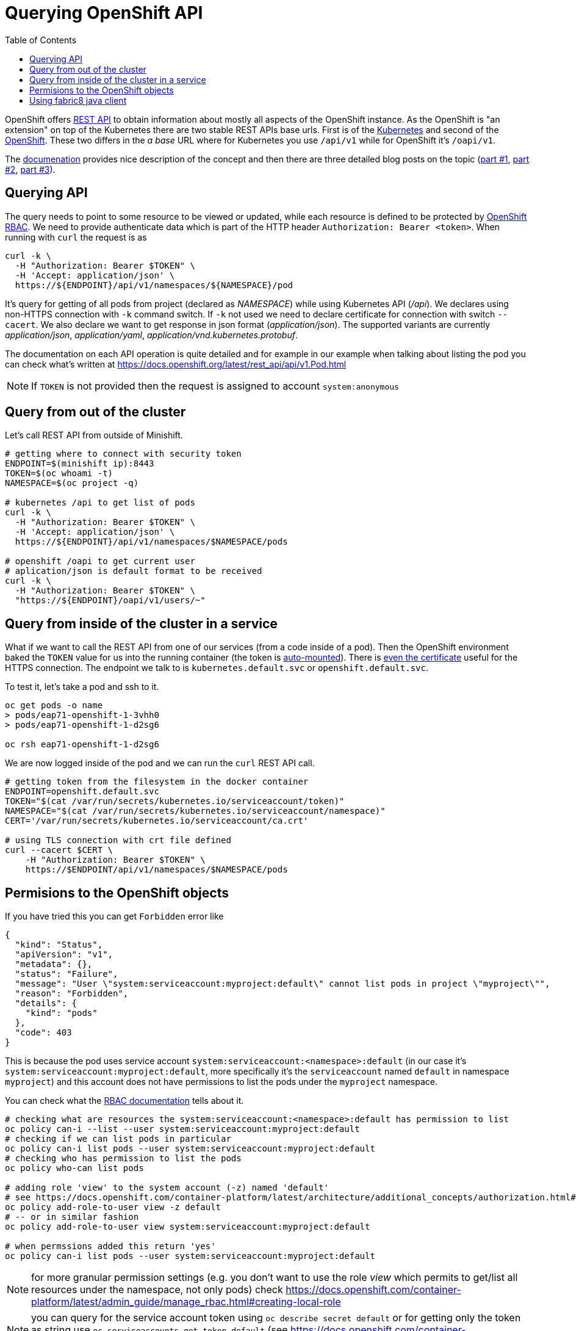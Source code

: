 = Querying OpenShift API
:hp-tags: openshift, kubernetes, api
:toc: macro
:release: 1.0
:published_at: 2018-02-28
:icons: font

toc::[]

OpenShift offers https://docs.openshift.com/container-platform/latest/rest_api/[REST API]
to obtain information about mostly all aspects
of the OpenShift instance. As the OpenShift is "an extension" on top of the Kubernetes
there are two stable REST APIs base urls. First is of the
https://docs.openshift.com/container-platform/latest/rest_api/kubernetes_v1.html[Kubernetes]
and second of the https://docs.openshift.com/container-platform/latest/rest_api/openshift_v1.html[OpenShift].
These two differs in the _a base_ URL where for Kubernetes you use `/api/v1`
while for OpenShift it's `/oapi/v1`.

The https://docs.openshift.com/container-platform/latest/rest_api/[documenation] provides
nice description of the concept and then there are three detailed blog posts on the topic
(https://blog.openshift.com/kubernetes-deep-dive-api-server-part-1/[part #1],
 https://blog.openshift.com/kubernetes-deep-dive-api-server-part-2/[part #2],
 https://blog.openshift.com/kubernetes-deep-dive-api-server-part-3a/[part #3]).

== Querying API

The query needs to point to some resource to be viewed or updated, while each resource
is defined to be protected by https://docs.openshift.com/container-platform/3.7/admin_guide/manage_rbac.html[OpenShift RBAC].
We need to provide authenticate data which is part of the HTTP header `Authorization: Bearer <token>`.
When running with `curl` the request is as

```bash
curl -k \
  -H "Authorization: Bearer $TOKEN" \
  -H 'Accept: application/json' \
  https://${ENDPOINT}/api/v1/namespaces/${NAMESPACE}/pod
```

It's query for getting of all pods from project (declared as _NAMESPACE_)
while using Kubernetes API (_/api_). We declares using non-HTTPS connection with
`-k` command switch. If `-k` not used we need to declare certificate for connection
with switch `--cacert`. We also declare we want to get response in json format (_application/json_).
The supported variants are currently _application/json_, _application/yaml_, _application/vnd.kubernetes.protobuf_.

The documentation on each API operation is quite detailed and for example in our
example when talking about listing the pod you can check what's written at
https://docs.openshift.org/latest/rest_api/api/v1.Pod.html

NOTE: If `TOKEN` is not provided then the request is assigned to account `system:anonymous`

== Query from out of the cluster

Let's call REST API from outside of Minishift.

```bash
# getting where to connect with security token
ENDPOINT=$(minishift ip):8443
TOKEN=$(oc whoami -t)
NAMESPACE=$(oc project -q)

# kubernetes /api to get list of pods
curl -k \
  -H "Authorization: Bearer $TOKEN" \
  -H 'Accept: application/json' \
  https://${ENDPOINT}/api/v1/namespaces/$NAMESPACE/pods

# openshift /oapi to get current user
# aplication/json is default format to be received
curl -k \
  -H "Authorization: Bearer $TOKEN" \
  "https://${ENDPOINT}/oapi/v1/users/~"
```

== Query from inside of the cluster in a service

What if we want to call the REST API from one of our services (from a code inside of a pod).
Then the OpenShift environment baked the `TOKEN` value for us into the running container
(the token is https://kubernetes.io/docs/tasks/configure-pod-container/configure-service-account[auto-mounted]).
There is https://kubernetes.io/docs/tasks/configure-pod-container/configure-service-account[even the certificate]
useful for the HTTPS connection. The endpoint we talk to is
`kubernetes.default.svc` or `openshift.default.svc`.

To test it, let's take a pod and ssh to it.

```bash
oc get pods -o name
> pods/eap71-openshift-1-3vhh0
> pods/eap71-openshift-1-d2sg6

oc rsh eap71-openshift-1-d2sg6
```

We are now logged inside of the pod and we can run the `curl` REST API call.

```bash
# getting token from the filesystem in the docker container
ENDPOINT=openshift.default.svc
TOKEN="$(cat /var/run/secrets/kubernetes.io/serviceaccount/token)"
NAMESPACE="$(cat /var/run/secrets/kubernetes.io/serviceaccount/namespace)"
CERT='/var/run/secrets/kubernetes.io/serviceaccount/ca.crt'

# using TLS connection with crt file defined
curl --cacert $CERT \
    -H "Authorization: Bearer $TOKEN" \
    https://$ENDPOINT/api/v1/namespaces/$NAMESPACE/pods
```

== Permisions to the OpenShift objects

If you have tried this you can get `Forbidden` error like

```json
{
  "kind": "Status",
  "apiVersion": "v1",
  "metadata": {},
  "status": "Failure",
  "message": "User \"system:serviceaccount:myproject:default\" cannot list pods in project \"myproject\"",
  "reason": "Forbidden",
  "details": {
    "kind": "pods"
  },
  "code": 403
}
```

This is because the pod uses service account `system:serviceaccount:<namespace>:default`
(in our case it's `system:serviceaccount:myproject:default`,
more specifically it's the `serviceaccount` named `default` in namespace `myproject`)
and this account does not have permissions to list the pods under the `myproject` namespace.

You can check what the https://docs.openshift.com/container-platform/3.7/admin_guide/manage_rbac.html[RBAC documentation]
tells about it.

```bash
# checking what are resources the system:serviceaccount:<namespace>:default has permission to list
oc policy can-i --list --user system:serviceaccount:myproject:default
# checking if we can list pods in particular
oc policy can-i list pods --user system:serviceaccount:myproject:default
# checking who has permission to list the pods
oc policy who-can list pods

# adding role 'view' to the system account (-z) named 'default'
# see https://docs.openshift.com/container-platform/latest/architecture/additional_concepts/authorization.html#roles
oc policy add-role-to-user view -z default
# -- or in similar fashion
oc policy add-role-to-user view system:serviceaccount:myproject:default

# when permssions added this return 'yes'
oc policy can-i list pods --user system:serviceaccount:myproject:default
```

NOTE: for more granular permission settings (e.g. you don't want to use the role _view_
which permits to get/list all resources under the namespace, not only pods) check
https://docs.openshift.com/container-platform/latest/admin_guide/manage_rbac.html#creating-local-role

NOTE: you can query for the service account token using `oc describe secret default`
or for getting only the token as string use `oc serviceaccounts get-token default`
(see https://docs.openshift.com/container-platform/latest/dev_guide/service_accounts.html#using-a-service-accounts-credentials-externally)

== Using fabric8 java client

Fabric8 https://github.com/fabric8io/kubernetes-client[provides java client] to work
with the Kubernetes/OpenShift API. At the starts it's enough to add the Maven dependency

```xml
<dependency>
  <groupId>io.fabric8</groupId>
  <artifactId>openshift-client</artifactId>
  <version>3.0.3</version>
</dependency>
```

and you can start to use the provided java api in your project. The nice thing is that the client
is quite auto-magic - you don't do any further configuration and you use default constructor without parameters.
For example if called from inside of the pod it will find the service account token on its own
and use it for processing the API call.

```java
try (OpenShiftClient client = new DefaultOpenShiftClient()) {
    System.out.println("Client opened is: " + client);
    client.pods().list().getItems().stream().forEach(
      p -> System.out.println("pod: " + p));
}
```
